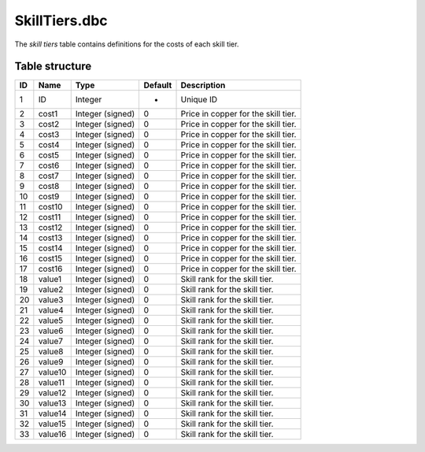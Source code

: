 .. _file-formats-dbc-skilltiers:

==============
SkillTiers.dbc
==============

The *skill tiers* table contains definitions for the costs of each skill
tier.

Table structure
---------------

+------+-----------+--------------------+-----------+---------------------------------------+
| ID   | Name      | Type               | Default   | Description                           |
+======+===========+====================+===========+=======================================+
| 1    | ID        | Integer            | -         | Unique ID                             |
+------+-----------+--------------------+-----------+---------------------------------------+
| 2    | cost1     | Integer (signed)   | 0         | Price in copper for the skill tier.   |
+------+-----------+--------------------+-----------+---------------------------------------+
| 3    | cost2     | Integer (signed)   | 0         | Price in copper for the skill tier.   |
+------+-----------+--------------------+-----------+---------------------------------------+
| 4    | cost3     | Integer (signed)   | 0         | Price in copper for the skill tier.   |
+------+-----------+--------------------+-----------+---------------------------------------+
| 5    | cost4     | Integer (signed)   | 0         | Price in copper for the skill tier.   |
+------+-----------+--------------------+-----------+---------------------------------------+
| 6    | cost5     | Integer (signed)   | 0         | Price in copper for the skill tier.   |
+------+-----------+--------------------+-----------+---------------------------------------+
| 7    | cost6     | Integer (signed)   | 0         | Price in copper for the skill tier.   |
+------+-----------+--------------------+-----------+---------------------------------------+
| 8    | cost7     | Integer (signed)   | 0         | Price in copper for the skill tier.   |
+------+-----------+--------------------+-----------+---------------------------------------+
| 9    | cost8     | Integer (signed)   | 0         | Price in copper for the skill tier.   |
+------+-----------+--------------------+-----------+---------------------------------------+
| 10   | cost9     | Integer (signed)   | 0         | Price in copper for the skill tier.   |
+------+-----------+--------------------+-----------+---------------------------------------+
| 11   | cost10    | Integer (signed)   | 0         | Price in copper for the skill tier.   |
+------+-----------+--------------------+-----------+---------------------------------------+
| 12   | cost11    | Integer (signed)   | 0         | Price in copper for the skill tier.   |
+------+-----------+--------------------+-----------+---------------------------------------+
| 13   | cost12    | Integer (signed)   | 0         | Price in copper for the skill tier.   |
+------+-----------+--------------------+-----------+---------------------------------------+
| 14   | cost13    | Integer (signed)   | 0         | Price in copper for the skill tier.   |
+------+-----------+--------------------+-----------+---------------------------------------+
| 15   | cost14    | Integer (signed)   | 0         | Price in copper for the skill tier.   |
+------+-----------+--------------------+-----------+---------------------------------------+
| 16   | cost15    | Integer (signed)   | 0         | Price in copper for the skill tier.   |
+------+-----------+--------------------+-----------+---------------------------------------+
| 17   | cost16    | Integer (signed)   | 0         | Price in copper for the skill tier.   |
+------+-----------+--------------------+-----------+---------------------------------------+
| 18   | value1    | Integer (signed)   | 0         | Skill rank for the skill tier.        |
+------+-----------+--------------------+-----------+---------------------------------------+
| 19   | value2    | Integer (signed)   | 0         | Skill rank for the skill tier.        |
+------+-----------+--------------------+-----------+---------------------------------------+
| 20   | value3    | Integer (signed)   | 0         | Skill rank for the skill tier.        |
+------+-----------+--------------------+-----------+---------------------------------------+
| 21   | value4    | Integer (signed)   | 0         | Skill rank for the skill tier.        |
+------+-----------+--------------------+-----------+---------------------------------------+
| 22   | value5    | Integer (signed)   | 0         | Skill rank for the skill tier.        |
+------+-----------+--------------------+-----------+---------------------------------------+
| 23   | value6    | Integer (signed)   | 0         | Skill rank for the skill tier.        |
+------+-----------+--------------------+-----------+---------------------------------------+
| 24   | value7    | Integer (signed)   | 0         | Skill rank for the skill tier.        |
+------+-----------+--------------------+-----------+---------------------------------------+
| 25   | value8    | Integer (signed)   | 0         | Skill rank for the skill tier.        |
+------+-----------+--------------------+-----------+---------------------------------------+
| 26   | value9    | Integer (signed)   | 0         | Skill rank for the skill tier.        |
+------+-----------+--------------------+-----------+---------------------------------------+
| 27   | value10   | Integer (signed)   | 0         | Skill rank for the skill tier.        |
+------+-----------+--------------------+-----------+---------------------------------------+
| 28   | value11   | Integer (signed)   | 0         | Skill rank for the skill tier.        |
+------+-----------+--------------------+-----------+---------------------------------------+
| 29   | value12   | Integer (signed)   | 0         | Skill rank for the skill tier.        |
+------+-----------+--------------------+-----------+---------------------------------------+
| 30   | value13   | Integer (signed)   | 0         | Skill rank for the skill tier.        |
+------+-----------+--------------------+-----------+---------------------------------------+
| 31   | value14   | Integer (signed)   | 0         | Skill rank for the skill tier.        |
+------+-----------+--------------------+-----------+---------------------------------------+
| 32   | value15   | Integer (signed)   | 0         | Skill rank for the skill tier.        |
+------+-----------+--------------------+-----------+---------------------------------------+
| 33   | value16   | Integer (signed)   | 0         | Skill rank for the skill tier.        |
+------+-----------+--------------------+-----------+---------------------------------------+
